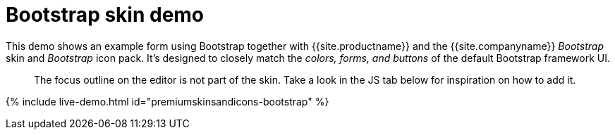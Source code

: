 = Bootstrap skin demo
:description: Bootstrap Demo
:keywords: skin skins icon icons bootstrap customize theme
:title_nav: Bootstrap Demo

This demo shows an example form using Bootstrap together with {{site.productname}} and the {{site.companyname}} _Bootstrap_ skin and _Bootstrap_ icon pack. It's designed to closely match the _colors, forms, and buttons_ of the default Bootstrap framework UI.

____
The focus outline on the editor is not part of the skin. Take a look in the JS tab below for inspiration on how to add it.
____

{% include live-demo.html id="premiumskinsandicons-bootstrap" %}
